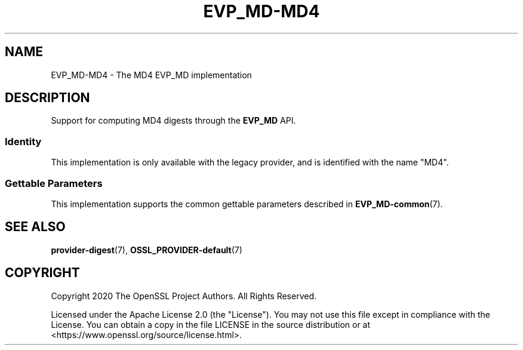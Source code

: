 .\" -*- mode: troff; coding: utf-8 -*-
.\" Automatically generated by Pod::Man v6.0.2 (Pod::Simple 3.45)
.\"
.\" Standard preamble:
.\" ========================================================================
.de Sp \" Vertical space (when we can't use .PP)
.if t .sp .5v
.if n .sp
..
.de Vb \" Begin verbatim text
.ft CW
.nf
.ne \\$1
..
.de Ve \" End verbatim text
.ft R
.fi
..
.\" \*(C` and \*(C' are quotes in nroff, nothing in troff, for use with C<>.
.ie n \{\
.    ds C` ""
.    ds C' ""
'br\}
.el\{\
.    ds C`
.    ds C'
'br\}
.\"
.\" Escape single quotes in literal strings from groff's Unicode transform.
.ie \n(.g .ds Aq \(aq
.el       .ds Aq '
.\"
.\" If the F register is >0, we'll generate index entries on stderr for
.\" titles (.TH), headers (.SH), subsections (.SS), items (.Ip), and index
.\" entries marked with X<> in POD.  Of course, you'll have to process the
.\" output yourself in some meaningful fashion.
.\"
.\" Avoid warning from groff about undefined register 'F'.
.de IX
..
.nr rF 0
.if \n(.g .if rF .nr rF 1
.if (\n(rF:(\n(.g==0)) \{\
.    if \nF \{\
.        de IX
.        tm Index:\\$1\t\\n%\t"\\$2"
..
.        if !\nF==2 \{\
.            nr % 0
.            nr F 2
.        \}
.    \}
.\}
.rr rF
.\"
.\" Required to disable full justification in groff 1.23.0.
.if n .ds AD l
.\" ========================================================================
.\"
.IX Title "EVP_MD-MD4 7ossl"
.TH EVP_MD-MD4 7ossl 2024-06-04 3.3.1 OpenSSL
.\" For nroff, turn off justification.  Always turn off hyphenation; it makes
.\" way too many mistakes in technical documents.
.if n .ad l
.nh
.SH NAME
EVP_MD\-MD4 \- The MD4 EVP_MD implementation
.SH DESCRIPTION
.IX Header "DESCRIPTION"
Support for computing MD4 digests through the \fBEVP_MD\fR API.
.SS Identity
.IX Subsection "Identity"
This implementation is only available with the legacy provider, and is
identified with the name "MD4".
.SS "Gettable Parameters"
.IX Subsection "Gettable Parameters"
This implementation supports the common gettable parameters described
in \fBEVP_MD\-common\fR\|(7).
.SH "SEE ALSO"
.IX Header "SEE ALSO"
\&\fBprovider\-digest\fR\|(7), \fBOSSL_PROVIDER\-default\fR\|(7)
.SH COPYRIGHT
.IX Header "COPYRIGHT"
Copyright 2020 The OpenSSL Project Authors. All Rights Reserved.
.PP
Licensed under the Apache License 2.0 (the "License").  You may not use
this file except in compliance with the License.  You can obtain a copy
in the file LICENSE in the source distribution or at
<https://www.openssl.org/source/license.html>.
